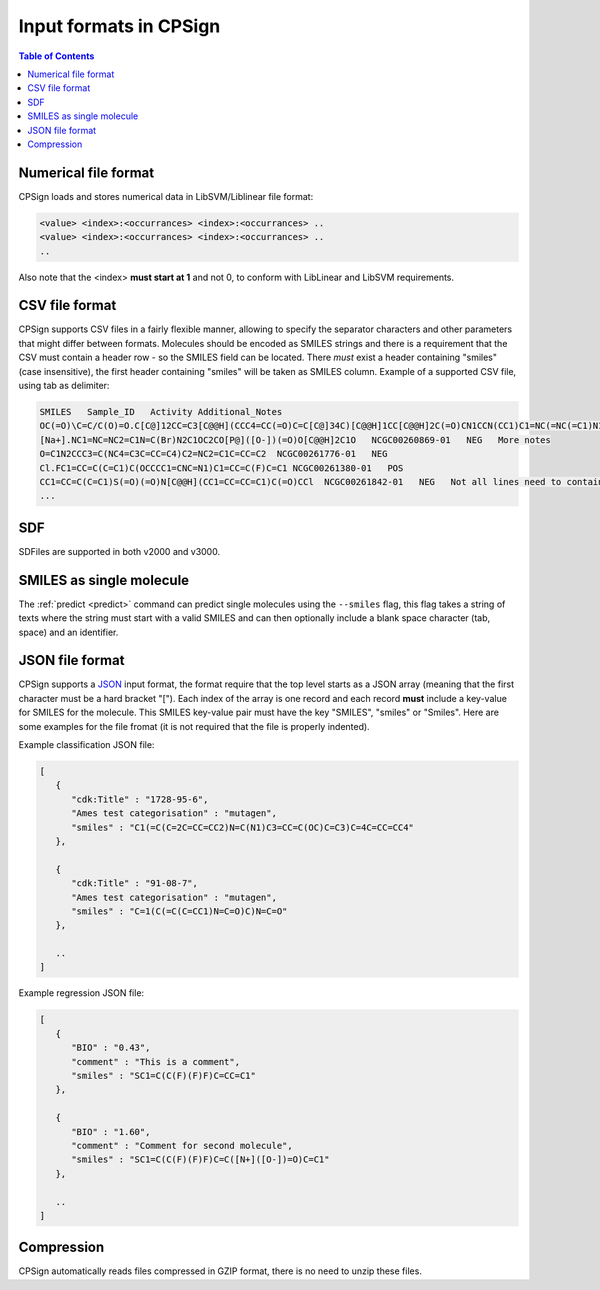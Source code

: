.. |br| raw:: html

   <br />

.. _smiles_requirements:

Input formats in CPSign
=======================

.. contents:: Table of Contents
   :depth: 3


Numerical file format
---------------------
CPSign loads and stores numerical data in LibSVM/Liblinear file format: 

.. code-block:: bash

   <value> <index>:<occurrances> <index>:<occurrances> ..
   <value> <index>:<occurrances> <index>:<occurrances> ..
   ..

Also note that the <index> **must start at 1** and not 0, to conform with LibLinear and LibSVM requirements.

CSV file format
---------------
CPSign supports CSV files in a fairly flexible manner, allowing to specify the separator characters and other parameters that might differ between formats.
Molecules should be encoded as SMILES strings and there is a requirement that the CSV must contain a header row - so the SMILES field can be located. 
There *must* exist a header containing "smiles" (case insensitive), the first header containing "smiles" will be taken as SMILES column. Example of a supported
CSV file, using tab as delimiter:

.. code-block:: text
   
   SMILES   Sample_ID   Activity Additional_Notes
   OC(=O)\C=C/C(O)=O.C[C@]12CC=C3[C@@H](CCC4=CC(=O)C=C[C@]34C)[C@@H]1CC[C@@H]2C(=O)CN1CCN(CC1)C1=NC(=NC(=C1)N1CCCC1)N1CCCC1   NCGC00261900-01   POS   Here's some additional information
   [Na+].NC1=NC=NC2=C1N=C(Br)N2C1OC2CO[P@]([O-])(=O)O[C@@H]2C1O   NCGC00260869-01   NEG   More notes
   O=C1N2CCC3=C(NC4=C3C=CC=C4)C2=NC2=C1C=CC=C2  NCGC00261776-01   NEG
   Cl.FC1=CC=C(C=C1)C(OCCCC1=CNC=N1)C1=CC=C(F)C=C1 NCGC00261380-01   POS
   CC1=CC=C(C=C1)S(=O)(=O)N[C@@H](CC1=CC=CC=C1)C(=O)CCl  NCGC00261842-01   NEG   Not all lines need to contain the additional notes
   ...

SDF
---
SDFiles are supported in both v2000 and v3000.

SMILES as single molecule
-------------------------

The :ref:`predict <predict>` command can predict single molecules using the ``--smiles`` flag, this flag takes a string of texts where the string must start with a valid SMILES
and can then optionally include a blank space character (tab, space) and an identifier.

JSON file format
----------------
CPSign supports a JSON_ input format, the format require that the top level starts as a JSON array (meaning that the first
character must be a hard bracket "["). Each index of the array is one record and each record **must** include a key-value
for SMILES for the molecule. This SMILES key-value pair must have the key "SMILES", "smiles" or "Smiles". Here are some
examples for the file fromat (it is not required that the file is properly indented). 

.. _JSON: http://www.json.org/


Example classification JSON file:

.. code-block:: text
   
   [
      {
         "cdk:Title" : "1728-95-6",
         "Ames test categorisation" : "mutagen",
         "smiles" : "C1(=C(C=2C=CC=CC2)N=C(N1)C3=CC=C(OC)C=C3)C=4C=CC=CC4"
      },
   
      {
         "cdk:Title" : "91-08-7",
         "Ames test categorisation" : "mutagen",
         "smiles" : "C=1(C(=C(C=CC1)N=C=O)C)N=C=O"
      },
   
      ..
   ]

Example regression JSON file:

.. code-block:: text
   
   [
      {
         "BIO" : "0.43",
         "comment" : "This is a comment",
         "smiles" : "SC1=C(C(F)(F)F)C=CC=C1"
      },

      {
         "BIO" : "1.60",
         "comment" : "Comment for second molecule",
         "smiles" : "SC1=C(C(F)(F)F)C=C([N+]([O-])=O)C=C1"
      },
   
      ..
   ]

Compression
-----------
CPSign automatically reads files compressed in GZIP format, there is no need to unzip these files. 

